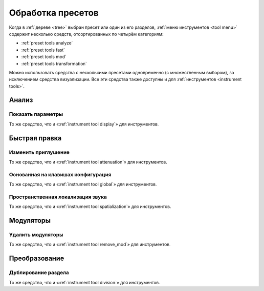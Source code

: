 .. _preset tools:

Обработка пресетов
==================

Когда в :ref:`дереве <tree>` выбран пресет или один из его разделов, :ref:`меню инструментов <tool menu>` содержит несколько средств, отсортированных по четырём категориям:

* :ref:`preset tools analyze`
* :ref:`preset tools fast`
* :ref:`preset tools mod`
* :ref:`preset tools transformation`

Можно использовать средства с несколькими пресетами одновременно (с множественным выбором), за исключением средства визуализации.
Все эти средства также доступны и для :ref:`инструментов <instrument tools>`.


.. _preset tools analyze:

Анализ
------


.. _preset tool display:

Показать параметры
^^^^^^^^^^^^^^^^^^

То же средство, что и «:ref:`instrument tool display`» для инструментов.


.. _preset tools fast:

Быстрая правка
--------------


.. _preset tool attenuation:

Изменить приглушение
^^^^^^^^^^^^^^^^^^^^

То же средство, что и «:ref:`instrument tool attenuation`» для инструментов.


.. _preset tool global:

Основанная на клавишах конфигурация
^^^^^^^^^^^^^^^^^^^^^^^^^^^^^^^^^^^

То же средство, что и «:ref:`instrument tool global`» для инструментов.


.. _preset tool spatialization:

Пространственная локализация звука
^^^^^^^^^^^^^^^^^^^^^^^^^^^^^^^^^^

То же средство, что и «:ref:`instrument tool spatialization`» для инструментов.


.. _preset tools mod:

Модуляторы
----------


.. _preset tool remove_mod:

Удалить модуляторы
^^^^^^^^^^^^^^^^^^

То же средство, что и «:ref:`instrument tool remove_mod`» для инструментов.


.. _preset tools transformation:

Преобразование
--------------


.. _preset tool division:

Дублирование раздела
^^^^^^^^^^^^^^^^^^^^

То же средство, что и «:ref:`instrument tool division`» для инструментов.

